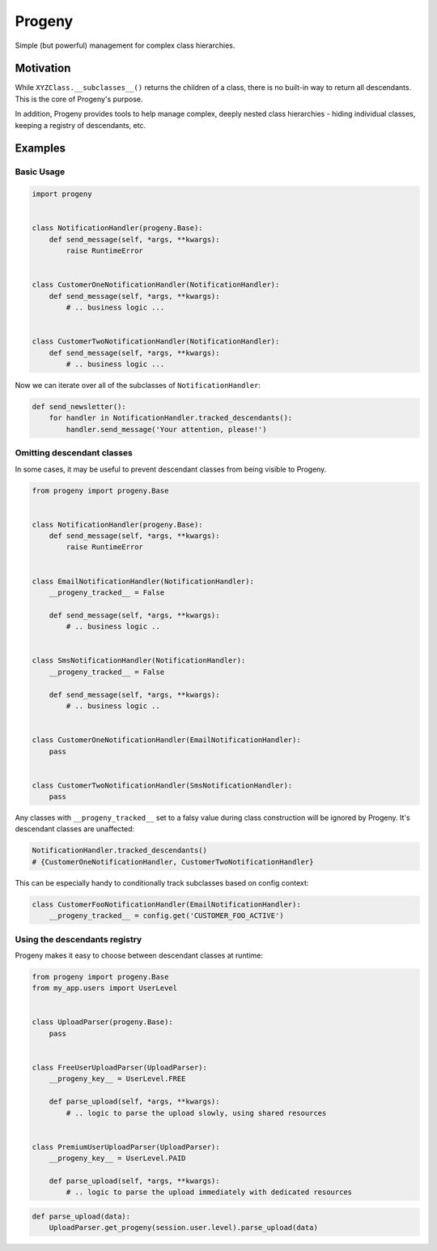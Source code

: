 =======
Progeny
=======

Simple (but powerful) management for complex class hierarchies.

.. image:: https://travis-ci.org/GoodRx/progeny.svg?branch=master
    :target: https://travis-ci.org/GoodRx/progeny


Motivation
----------

While ``XYZClass.__subclasses__()`` returns the children of a class, there is
no built-in way to return all descendants. This is the core of Progeny's
purpose.

In addition, Progeny provides tools to help manage complex, deeply nested
class hierarchies - hiding individual classes, keeping a registry of
descendants, etc.

Examples
--------

Basic Usage
===========

.. code:: python

    import progeny


    class NotificationHandler(progeny.Base):
        def send_message(self, *args, **kwargs):
            raise RuntimeError


    class CustomerOneNotificationHandler(NotificationHandler):
        def send_message(self, *args, **kwargs):
            # .. business logic ...


    class CustomerTwoNotificationHandler(NotificationHandler):
        def send_message(self, *args, **kwargs):
            # .. business logic ...

Now we can iterate over all of the subclasses of ``NotificationHandler``:

.. code:: python

    def send_newsletter():
        for handler in NotificationHandler.tracked_descendants():
            handler.send_message('Your attention, please!')

Omitting descendant classes
===========================

In some cases, it may be useful to prevent descendant classes from being visible to Progeny.

.. code:: python

    from progeny import progeny.Base


    class NotificationHandler(progeny.Base):
        def send_message(self, *args, **kwargs):
            raise RuntimeError


    class EmailNotificationHandler(NotificationHandler):
        __progeny_tracked__ = False

        def send_message(self, *args, **kwargs):
            # .. business logic ..


    class SmsNotificationHandler(NotificationHandler):
        __progeny_tracked__ = False

        def send_message(self, *args, **kwargs):
            # .. business logic ..


    class CustomerOneNotificationHandler(EmailNotificationHandler):
        pass


    class CustomerTwoNotificationHandler(SmsNotificationHandler):
        pass

Any classes with ``__progeny_tracked__`` set to a falsy value during class
construction will be ignored by Progeny. It's descendant classes are unaffected:

.. code:: python

    NotificationHandler.tracked_descendants()
    # {CustomerOneNotificationHandler, CustomerTwoNotificationHandler}

This can be especially handy to conditionally track subclasses based on config
context:

.. code:: python

    class CustomerFooNotificationHandler(EmailNotificationHandler):
        __progeny_tracked__ = config.get('CUSTOMER_FOO_ACTIVE')

Using the descendants registry
==============================

Progeny makes it easy to choose between descendant classes at runtime:

.. code:: python

    from progeny import progeny.Base
    from my_app.users import UserLevel


    class UploadParser(progeny.Base):
        pass


    class FreeUserUploadParser(UploadParser):
        __progeny_key__ = UserLevel.FREE

        def parse_upload(self, *args, **kwargs):
            # .. logic to parse the upload slowly, using shared resources


    class PremiumUserUploadParser(UploadParser):
        __progeny_key__ = UserLevel.PAID

        def parse_upload(self, *args, **kwargs):
            # .. logic to parse the upload immediately with dedicated resources

.. code:: python

    def parse_upload(data):
        UploadParser.get_progeny(session.user.level).parse_upload(data)
